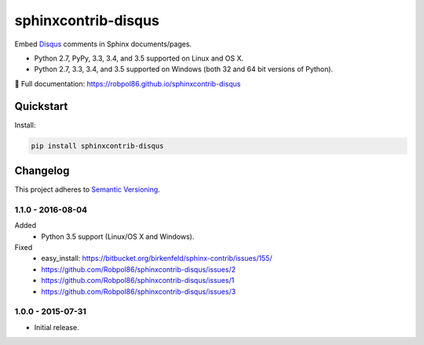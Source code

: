====================
sphinxcontrib-disqus
====================

Embed `Disqus <https://disqus.com/>`_ comments in Sphinx documents/pages.

* Python 2.7, PyPy, 3.3, 3.4, and 3.5 supported on Linux and OS X.
* Python 2.7, 3.3, 3.4, and 3.5 supported on Windows (both 32 and 64 bit versions of Python).

📖 Full documentation: https://robpol86.github.io/sphinxcontrib-disqus

.. image:: https://img.shields.io/appveyor/ci/Robpol86/sphinxcontrib-disqus/master.svg?style=flat-square&label=AppVeyor%20CI
    :target: https://ci.appveyor.com/project/Robpol86/sphinxcontrib-disqus
    :alt: Build Status Windows

.. image:: https://img.shields.io/travis/Robpol86/sphinxcontrib-disqus/master.svg?style=flat-square&label=Travis%20CI
    :target: https://travis-ci.org/Robpol86/sphinxcontrib-disqus
    :alt: Build Status

.. image:: https://img.shields.io/coveralls/Robpol86/sphinxcontrib-disqus/master.svg?style=flat-square&label=Coveralls
    :target: https://coveralls.io/github/Robpol86/sphinxcontrib-disqus
    :alt: Coverage Status

.. image:: https://img.shields.io/pypi/v/sphinxcontrib-disqus.svg?style=flat-square&label=Latest
    :target: https://pypi.python.org/pypi/sphinxcontrib-disqus
    :alt: Latest Version

Quickstart
==========

Install:

.. code:: bash

    pip install sphinxcontrib-disqus

.. changelog-section-start

Changelog
=========

This project adheres to `Semantic Versioning <http://semver.org/>`_.

1.1.0 - 2016-08-04
------------------

Added
    * Python 3.5 support (Linux/OS X and Windows).

Fixed
    * easy_install: https://bitbucket.org/birkenfeld/sphinx-contrib/issues/155/
    * https://github.com/Robpol86/sphinxcontrib-disqus/issues/2
    * https://github.com/Robpol86/sphinxcontrib-disqus/issues/1
    * https://github.com/Robpol86/sphinxcontrib-disqus/issues/3

1.0.0 - 2015-07-31
------------------

* Initial release.

.. changelog-section-end
